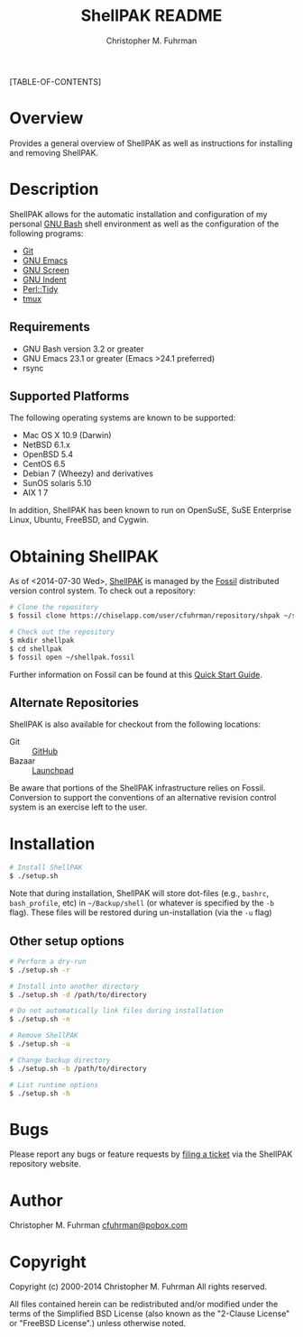 #+TITLE: ShellPAK README
#+AUTHOR: Christopher M. Fuhrman
#+EMAIL: cfuhrman@pobox.com
#+OPTIONS: email:t
#
#+LATEX_HEADER: \usepackage{fancyhdr}
#+LATEX_HEADER: \pagestyle{fancyplain}

#+LATEX: \thispagestyle{empty}
[TABLE-OF-CONTENTS]

* Overview

  Provides a general overview of ShellPAK as well as instructions for
  installing and removing ShellPAK.

* Description

  ShellPAK allows for the automatic installation and configuration of
  my personal [[http://www.gnu.org/software/bash/][GNU Bash]] shell environment as well as the configuration
  of the following programs:

   - [[http://git-scm.com][Git]]
   - [[http://www.gnu.org/software/emacs/][GNU Emacs]]
   - [[http://www.gnu.org/software/screen/][GNU Screen]]
   - [[https://www.gnu.org/software/indent/][GNU Indent]]
   - [[http://search.cpan.org/~shancock/Perl-Tidy-20140711/lib/Perl/Tidy.pod][Perl::Tidy]]
   - [[http://tmux.sourceforge.net][tmux]]

** Requirements

    - GNU Bash version 3.2 or greater
    - GNU Emacs 23.1 or greater (Emacs >24.1 preferred)
    - rsync

** Supported Platforms

   The following operating systems are known to be supported:

    - Mac OS X 10.9 (Darwin)
    - NetBSD 6.1.x
    - OpenBSD 5.4
    - CentOS 6.5
    - Debian 7 (Wheezy) and derivatives
    - SunOS solaris 5.10
    - AIX 1 7

   In addition, ShellPAK has been known to run on OpenSuSE, SuSE
   Enterprise Linux, Ubuntu, FreeBSD, and Cygwin.

* Obtaining ShellPAK

  As of <2014-07-30 Wed>, [[https://chiselapp.com/user/cfuhrman/repository/shpak/home][ShellPAK]] is managed by the [[http://fossil-scm.org][Fossil]]
  distributed version control system.  To check out a repository:

  #+begin_src sh
  # Clone the repository
  $ fossil clone https://chiselapp.com/user/cfuhrman/repository/shpak ~/shellpak.fossil

  # Check out the repository
  $ mkdir shellpak
  $ cd shellpak
  $ fossil open ~/shellpak.fossil
  #+end_src

  Further information on Fossil can be found at this [[http://www.fossil-scm.org/index.html/doc/trunk/www/quickstart.wiki][Quick Start
  Guide]].

** Alternate Repositories

   ShellPAK is also available for checkout from the following
   locations:

    - Git :: [[https://github.com/cfuhrman/shpak][GitHub]]
    - Bazaar :: [[https://code.launchpad.net/~cfuhrman/shpak/trunk][Launchpad]]

   Be aware that portions of the ShellPAK infrastructure relies on
   Fossil.  Conversion to support the conventions of an alternative
   revision control system is an exercise left to the user.

* Installation

  #+begin_src sh
  # Install ShellPAK
  $ ./setup.sh
  #+end_src

  Note that during installation, ShellPAK will store dot-files (e.g.,
  =bashrc=, =bash_profile=, etc) in =~/Backup/shell= (or whatever is
  specified by the =-b= flag).  These files will be restored during
  un-installation (via the =-u= flag)

** Other setup options

   #+begin_src sh
   # Perform a dry-run
   $ ./setup.sh -r

   # Install into another directory
   $ ./setup.sh -d /path/to/directory

   # Do not automatically link files during installation
   $ ./setup.sh -n

   # Remove ShellPAK
   $ ./setup.sh -u

   # Change backup directory
   $ ./setup.sh -b /path/to/directory

   # List runtime options
   $ ./setup.sh -h
   #+end_src


* Bugs

  Please report any bugs or feature requests by [[https://chiselapp.com/user/cfuhrman/repository/shpak/reportlist][filing a ticket]] via
  the ShellPAK repository website.

* Author

  Christopher M. Fuhrman
  [[mailto:cfuhrman@pobox.com][cfuhrman@pobox.com]]

* Copyright

  Copyright (c) 2000-2014 Christopher M. Fuhrman
  All rights reserved.

  All files contained herein can be redistributed and/or modified
  under the terms of the Simplified BSD License (also known as the
  "2-Clause License" or "FreeBSD License".) unless otherwise noted.

